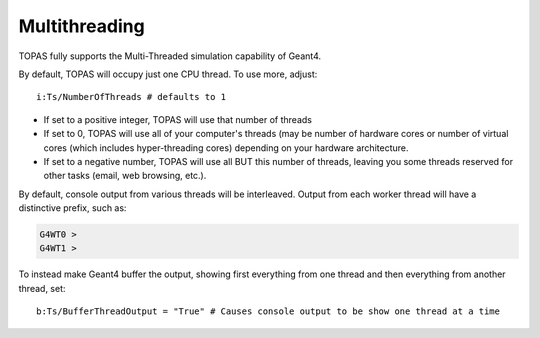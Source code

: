 .. _multithreading:

Multithreading
--------------

TOPAS fully supports the Multi-Threaded simulation capability of Geant4.

By default, TOPAS will occupy just one CPU thread. To use more, adjust::

    i:Ts/NumberOfThreads # defaults to 1

* If set to a positive integer, TOPAS will use that number of threads
* If set to 0, TOPAS will use all of your computer's threads (may be number of hardware cores or number of virtual cores (which includes hyper-threading cores) depending on your hardware architecture.
* If set to a negative number, TOPAS will use all BUT this number of threads, leaving you some threads reserved for other tasks (email, web browsing, etc.).

By default, console output from various threads will be interleaved. Output from each worker thread will have a distinctive prefix, such as:

.. code-block:: text

    G4WT0 >
    G4WT1 >

To instead make Geant4 buffer the output, showing first everything from one thread and then everything from another thread, set::

    b:Ts/BufferThreadOutput = "True" # Causes console output to be show one thread at a time
